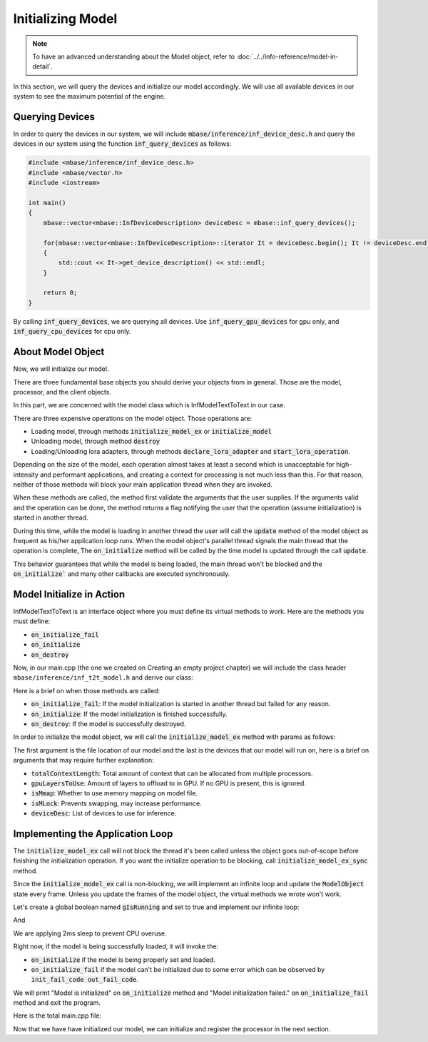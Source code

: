 ==================
Initializing Model
==================

.. note::
    To have an advanced understanding about the Model object, refer to :doc:`../../info-reference/model-in-detail`.

In this section, we will query the devices and initialize our model accordingly.
We will use all available devices in our system to see the maximum potential of the engine.

----------------
Querying Devices
----------------

In order to query the devices in our system, we will include :code:`mbase/inference/inf_device_desc.h`
and query the devices in our system using the function :code:`inf_query_devices` as follows:

.. code-block:: cpp

    #include <mbase/inference/inf_device_desc.h>
    #include <mbase/vector.h>
    #include <iostream>

    int main()
    {
        mbase::vector<mbase::InfDeviceDescription> deviceDesc = mbase::inf_query_devices();

        for(mbase::vector<mbase::InfDeviceDescription>::iterator It = deviceDesc.begin(); It != deviceDesc.end(); It++)
        {
            std::cout << It->get_device_description() << std::endl;
        }

        return 0;
    }

By calling :code:`inf_query_devices`, we are querying all devices. Use :code:`inf_query_gpu_devices` for gpu only, and
:code:`inf_query_cpu_devices` for cpu only.

------------------
About Model Object
------------------

Now, we will initialize our model.

There are three fundamental base objects you should derive your objects from in general.
Those are the model, processor, and the client objects.

In this part, we are concerned with the model class which is InfModelTextToText in our case.

There are three expensive operations on the model object. Those operations are:

* Loading model, through methods :code:`initialize_model_ex` or :code:`initialize_model`
* Unloading model, through method :code:`destroy`
* Loading/Unloading lora adapters, through methods :code:`declare_lora_adapter` and :code:`start_lora_operation`.

Depending on the size of the model, each operation almost takes at least a second which is unacceptable for
high-intensity and performant applications, and creating a context for processing is not much less than this. 
For that reason, neither of those methods will block your main application thread when they are invoked.

When these methods are called, the method first validate the arguments that the user supplies.
If the arguments valid and the operation can be done, the method returns a flag notifying the user that the
operation (assume initialization) is started in another thread.

During this time, while the model is loading in another thread
the user will call the :code:`update` method of the model object as frequent as his/her application loop runs.
When the model object's parallel thread signals the main thread that the operation is complete,
The :code:`on_initialize` method will be called by the time model is updated through the call :code:`update`.

.. code-block:: cpp
    :caption: pseudo while loop

    ModelObject modelObject
    while(1)
    {
        // application logic
        ...
        modelObject.update(); // Doesn't block unless the expensive operation finishes.
        ... 
        // application logic
    }

This behavior guarantees that while the model is being loaded, the main thread won't be blocked
and the :code:`on_initialize`` and many other callbacks are executed synchronously. 

--------------------------
Model Initialize in Action
--------------------------

InfModelTextToText is an interface object where you must define its virtual methods to work.
Here are the methods you must define:

- :code:`on_initialize_fail`
- :code:`on_initialize`
- :code:`on_destroy`

Now, in our main.cpp (the one we created on Creating an empty project chapter) we will include 
the class header ``mbase/inference/inf_t2t_model.h`` and derive our class:

.. code-block:: cpp
    :caption: main.cpp
    
    #include <mbase/inference/inf_device_desc.h>
    #include <mbase/inference/inf_t2t_model.h>
    #include <iostream>
    #include <mbase/vector.h>

    class ModelObject;

    class ModelObject : public mbase::InfModelTextToText {
    public:
        void on_initialize_fail(init_fail_code out_fail_code) override{}
        void on_initialize() override{}
        void on_destroy() override{}
    };

    int main()
    {
        mbase::vector<mbase::InfDeviceDescription> deviceDesc = mbase::inf_query_devices();
        for(mbase::vector<mbase::InfDeviceDescription>::iterator It = deviceDesc.begin(); It != deviceDesc.end(); It++)
        {
            std::cout << It->get_device_description() << std::endl;
        }

        ModelObject modelObject;
    }

Here is a brief on when those methods are called:

* :code:`on_initialize_fail`: If the model initialization is started in another thread but failed for any reason.
* :code:`on_initialize`: If the model initialization is finished successfully.
* :code:`on_destroy`: If the model is successfully destroyed.

In order to initialize the model object, we will call the :code:`initialize_model_ex` method with params as follows:

.. code-block:: cpp
    :caption: main.cpp

    uint32_t totalContextLength = 32000;
    int32_t gpuLayersToUse = 80;
    bool isMmap = true;
    bool isMLock = true;

    if (modelObject.initialize_model_ex(
        L"<path_to_your_model>",
        totalContextLength,
        gpuLayersToUse,
        isMmap,
        isMLock,
        deviceDesc
    ) != ModelObject::flags::INF_MODEL_INFO_INITIALIZING_MODEL)
    {
        std::cout << "Unable to start initializing the model." << std::endl;
        return 1;
    }

The first argument is the file location of our model and the last is the devices that our model will run on,
here is a brief on arguments that may require further explanation:

* :code:`totalContextLength`: Total amount of context that can be allocated from multiple processors.
* :code:`gpuLayersToUse`: Amount of layers to offload to in GPU. If no GPU is present, this is ignored.
* :code:`isMmap`: Whether to use memory mapping on model file.
* :code:`isMLock`: Prevents swapping, may increase performance.
* :code:`deviceDesc`: List of devices to use for inference.

---------------------------------
Implementing the Application Loop
---------------------------------

The :code:`initialize_model_ex` call will not block the thread it's been called unless the object goes out-of-scope before finishing the initialization operation.
If you want the initialize operation to be blocking, call :code:`initialize_model_ex_sync` method.

Since the :code:`initialize_model_ex` call is non-blocking, we will implement an infinite loop and update the :code:`ModelObject` state every frame.
Unless you update the frames of the model object, the virtual methods we wrote won't work.

Let's create a global boolean named :code:`gIsRunning` and set to true and implement our infinite loop:

.. code-block:: cpp
    :caption: main.cpp

    bool gIsRunning = true;

And

.. code-block:: cpp
    :caption: main.cpp

    while(gIsRunning)
    {
        mbase::sleep(2);
        modelObject.update();
    }

We are applying 2ms sleep to prevent CPU overuse.

Right now, if the model is being successfully loaded, it will invoke the:

* :code:`on_initialize` if the model is being properly set and loaded.
* :code:`on_initialize_fail` if the model can't be initialized due to some error which can be observed by :code:`init_fail_code out_fail_code`.

We will print "Model is initialized" on :code:`on_initialize` method and
"Model initialization failed." on :code:`on_initialize_fail` method and exit the program.

.. code-block:: cpp
    :caption: main.cpp

    void on_initialize_fail(init_fail_code out_fail_code) override
    {
        std::cout << "Model initialization failed." << std::endl;
        gIsRunning = false;
    }

    void on_initialize() override
    {
        std::cout << "Model is initialized." << std::endl;
    }

Here is the total main.cpp file:

.. code-block:: cpp
    :caption: main.cpp

    #include <mbase/inference/inf_device_desc.h>
    #include <mbase/inference/inf_t2t_model.h>
    #include <iostream>
    #include <mbase/vector.h>

    class ModelObject;

    bool gIsRunning = true;

    class ModelObject : public mbase::InfModelTextToText {
    public:
        void on_initialize_fail(init_fail_code out_fail_code) override
        {
            std::cout << "Model initialization failed." << std::endl;
            gIsRunning = false;
        }

        void on_initialize() override
        {
            std::cout << "Model is initialized." << std::endl;
        }
        void on_destroy() override{}
    };

    int main()
    {
        mbase::vector<mbase::InfDeviceDescription> deviceDesc = mbase::inf_query_devices();
        for(mbase::vector<mbase::InfDeviceDescription>::iterator It = deviceDesc.begin(); It != deviceDesc.end(); It++)
        {
            std::cout << It->get_device_description() << std::endl;
        }

        ModelObject modelObject;

        uint32_t totalContextLength = 32000;
        int32_t gpuLayersToUse = 80;
        bool isMmap = true;
        bool isMLock = true;

        if (modelObject.initialize_model_ex(
            L"<path_to_your_model>",
            totalContextLength,
            gpuLayersToUse,
            isMmap,
            isMLock,
            deviceDesc
        ) != ModelObject::flags::INF_MODEL_INFO_INITIALIZING_MODEL)
        {
            std::cout << "Unable to start initializing the model." << std::endl;
            return 1;
        }

        while(gIsRunning)
        {
            modelObject.update();
            mbase::sleep(2);
        }

        return 0;
    }

Now that we have have initialized our model, we can initialize and register the processor in the next section.
